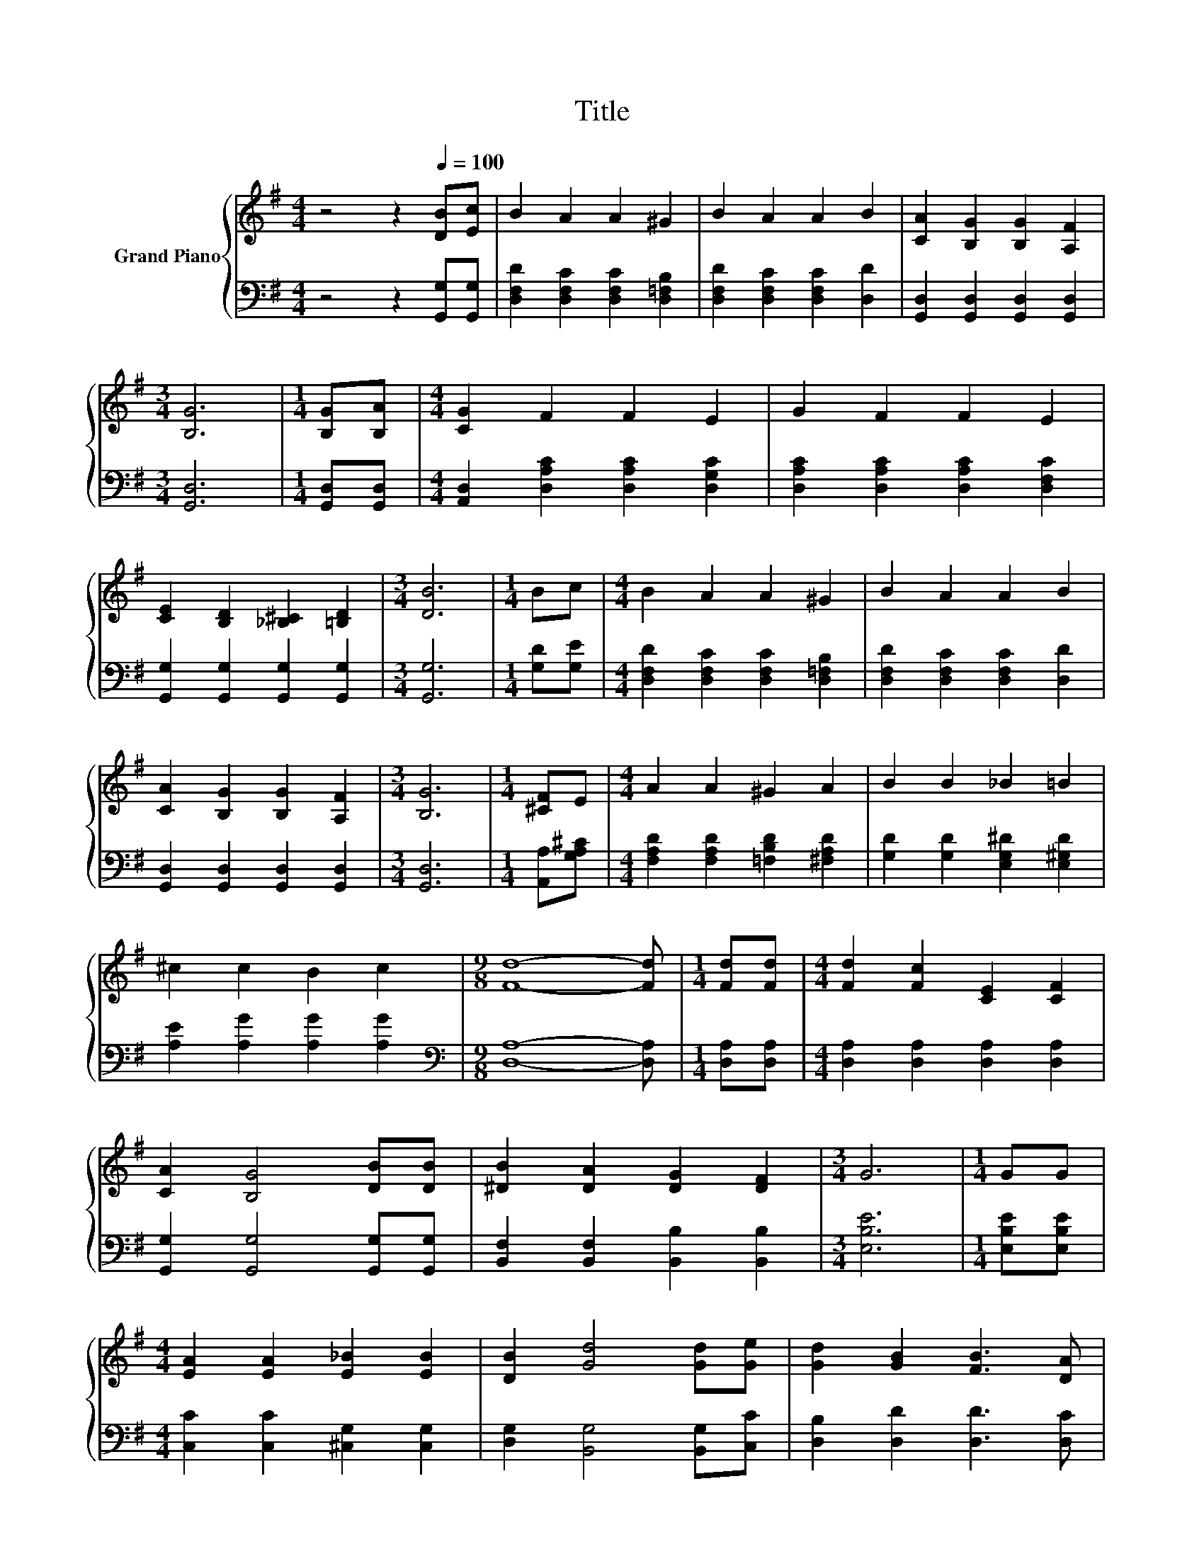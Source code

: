 X:1
T:Title
%%score { 1 | 2 }
L:1/8
M:4/4
K:G
V:1 treble nm="Grand Piano"
V:2 bass 
V:1
 z4 z2[Q:1/4=100] [DB][Ec] | B2 A2 A2 ^G2 | B2 A2 A2 B2 | [CA]2 [B,G]2 [B,G]2 [A,F]2 | %4
[M:3/4] [B,G]6 |[M:1/4] [B,G][B,A] |[M:4/4] [CG]2 F2 F2 E2 | G2 F2 F2 E2 | %8
 [CE]2 [B,D]2 [_B,^C]2 [=B,D]2 |[M:3/4] [DB]6 |[M:1/4] Bc |[M:4/4] B2 A2 A2 ^G2 | B2 A2 A2 B2 | %13
 [CA]2 [B,G]2 [B,G]2 [A,F]2 |[M:3/4] [B,G]6 |[M:1/4] [^CF]E |[M:4/4] A2 A2 ^G2 A2 | B2 B2 _B2 =B2 | %18
 ^c2 c2 B2 c2 |[M:9/8] [Fd]8- [Fd] |[M:1/4] [Fd][Fd] |[M:4/4] [Fd]2 [Fc]2 [CE]2 [CF]2 | %22
 [CA]2 [B,G]4 [DB][DB] | [^DB]2 [DA]2 [DG]2 [DF]2 |[M:3/4] G6 |[M:1/4] GG | %26
[M:4/4] [EA]2 [EA]2 [E_B]2 [EB]2 | [DB]2 [Gd]4 [Gd][Ge] | [Gd]2 [GB]2 [FB]3 [DA] | %29
[M:3/4] [B,DG]6 |] %30
V:2
 z4 z2 [G,,G,][G,,G,] | [D,F,D]2 [D,F,C]2 [D,F,C]2 [D,=F,B,]2 | [D,F,D]2 [D,F,C]2 [D,F,C]2 [D,D]2 | %3
 [G,,D,]2 [G,,D,]2 [G,,D,]2 [G,,D,]2 |[M:3/4] [G,,D,]6 |[M:1/4] [G,,D,][G,,D,] | %6
[M:4/4] [A,,D,]2 [D,A,C]2 [D,A,C]2 [D,G,C]2 | [D,A,C]2 [D,A,C]2 [D,A,C]2 [D,F,C]2 | %8
 [G,,G,]2 [G,,G,]2 [G,,G,]2 [G,,G,]2 |[M:3/4] [G,,G,]6 |[M:1/4] [G,D][G,E] | %11
[M:4/4] [D,F,D]2 [D,F,C]2 [D,F,C]2 [D,=F,B,]2 | [D,F,D]2 [D,F,C]2 [D,F,C]2 [D,D]2 | %13
 [G,,D,]2 [G,,D,]2 [G,,D,]2 [G,,D,]2 |[M:3/4] [G,,D,]6 |[M:1/4] [A,,A,][G,A,^C] | %16
[M:4/4] [F,A,D]2 [F,A,D]2 [=F,B,D]2 [^F,A,D]2 | [G,D]2 [G,D]2 [E,G,^D]2 [E,^G,D]2 | %18
 [A,E]2 [A,G]2 [A,G]2 [A,G]2 |[M:9/8][K:bass] [D,A,]8- [D,A,] |[M:1/4] [D,A,][D,A,] | %21
[M:4/4] [D,A,]2 [D,A,]2 [D,A,]2 [D,A,]2 | [G,,G,]2 [G,,G,]4 [G,,G,][G,,G,] | %23
 [B,,F,]2 [B,,F,]2 [B,,B,]2 [B,,B,]2 |[M:3/4] [E,B,E]6 |[M:1/4] [E,B,E][E,B,E] | %26
[M:4/4] [C,C]2 [C,C]2 [^C,G,]2 [C,G,]2 | [D,G,]2 [B,,G,]4 [B,,G,][C,C] | %28
 [D,B,]2 [D,D]2 [D,D]3 [D,C] |[M:3/4] [G,,G,]6 |] %30

